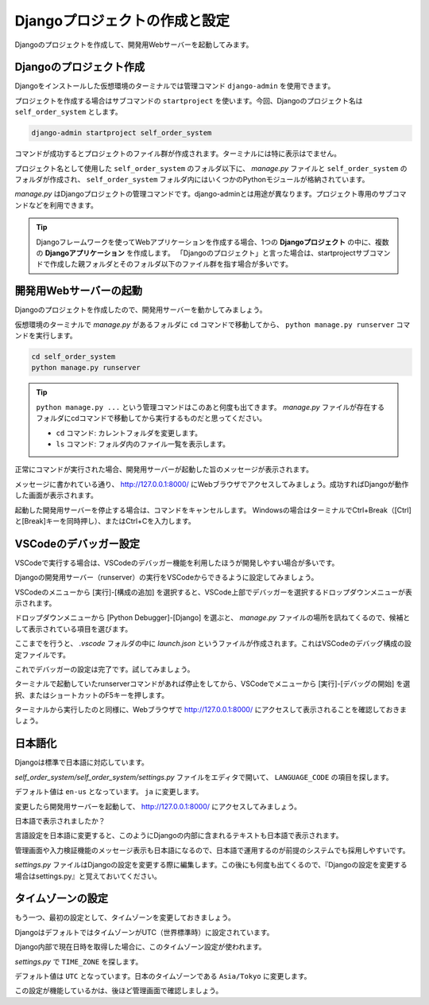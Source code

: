 Djangoプロジェクトの作成と設定
========================================

Djangoのプロジェクトを作成して、開発用Webサーバーを起動してみます。

Djangoのプロジェクト作成
------------------------------

Djangoをインストールした仮想環境のターミナルでは管理コマンド ``django-admin`` を使用できます。

プロジェクトを作成する場合はサブコマンドの ``startproject`` を使います。今回、Djangoのプロジェクト名は ``self_order_system`` とします。

.. code-block::

   django-admin startproject self_order_system

コマンドが成功するとプロジェクトのファイル群が作成されます。ターミナルには特に表示はでません。

.. image:: images/django-start-project.png

プロジェクト名として使用した ``self_order_system`` のフォルダ以下に、 `manage.py` ファイルと ``self_order_system`` のフォルダが作成され、 ``self_order_system`` フォルダ内にはいくつかのPythonモジュールが格納されています。

`manage.py` はDjangoプロジェクトの管理コマンドです。django-adminとは用途が異なります。プロジェクト専用のサブコマンドなどを利用できます。

.. tip::

   Djangoフレームワークを使ってWebアプリケーションを作成する場合、1つの **Djangoプロジェクト** の中に、複数の **Djangoアプリケーション** を作成します。
   「Djangoのプロジェクト」と言った場合は、startprojectサブコマンドで作成した親フォルダとそのフォルダ以下のファイル群を指す場合が多いです。

開発用Webサーバーの起動
--------------------------------

Djangoのプロジェクトを作成したので、開発用サーバーを動かしてみましょう。

仮想環境のターミナルで `manage.py` があるフォルダに ``cd`` コマンドで移動してから、 ``python manage.py runserver`` コマンドを実行します。

.. code-block::

   cd self_order_system
   python manage.py runserver

.. tip::

   ``python manage.py ...`` という管理コマンドはこのあと何度も出てきます。 `manage.py` ファイルが存在するフォルダにcdコマンドで移動してから実行するものだと思ってください。

   * ``cd`` コマンド: カレントフォルダを変更します。
   * ``ls`` コマンド: フォルダ内のファイル一覧を表示します。

正常にコマンドが実行された場合、開発用サーバーが起動した旨のメッセージが表示されます。

.. image:: images/django-runserver.png

メッセージに書かれている通り、 http://127.0.0.1:8000/ にWebブラウザでアクセスしてみましょう。成功すればDjangoが動作した画面が表示されます。

.. image:: images/django-worked-en.png

起動した開発用サーバーを停止する場合は、コマンドをキャンセルします。 Windowsの場合はターミナルでCtrl+Break（[Ctrl]と[Break]キーを同時押し）、またはCtrl+Cを入力します。

VSCodeのデバッガー設定
--------------------------------

VSCodeで実行する場合は、VSCodeのデバッガー機能を利用したほうが開発しやすい場合が多いです。

Djangoの開発用サーバー（runserver）の実行をVSCodeからできるように設定してみましょう。

VSCodeのメニューから [実行]-[構成の追加] を選択すると、VSCode上部でデバッガーを選択するドロップダウンメニューが表示されます。

ドロップダウンメニューから [Python Debugger]-[Django] を選ぶと、 `manage.py` ファイルの場所を訊ねてくるので、候補として表示されている項目を選びます。

.. image:: images/vscode-debugger-manage.png

ここまでを行うと、 `.vscode` フォルダの中に `launch.json` というファイルが作成されます。これはVSCodeのデバッグ構成の設定ファイルです。

これでデバッガーの設定は完了です。試してみましょう。

ターミナルで起動していたrunserverコマンドがあれば停止をしてから、VSCodeでメニューから [実行]-[デバッグの開始] を選択、またはショートカットのF5キーを押します。

.. image:: images/vscode-debugger.png

ターミナルから実行したのと同様に、Webブラウザで http://127.0.0.1:8000/ にアクセスして表示されることを確認しておきましょう。

日本語化
----------------

Djangoは標準で日本語に対応しています。

`self_order_system/self_order_system/settings.py` ファイルをエディタで開いて、 ``LANGUAGE_CODE`` の項目を探します。

デフォルト値は ``en-us`` となっています。 ``ja`` に変更します。

変更したら開発用サーバーを起動して、 http://127.0.0.1:8000/ にアクセスしてみましょう。

.. image:: images/django-worked-ja.png

日本語で表示されましたか？

言語設定を日本語に変更すると、このようにDjangoの内部に含まれるテキストも日本語で表示されます。

管理画面や入力検証機能のメッセージ表示も日本語になるので、日本語で運用するのが前提のシステムでも採用しやすいです。

`settings.py` ファイルはDjangoの設定を変更する際に編集します。この後にも何度も出てくるので、『Djangoの設定を変更する場合はsettings.py』と覚えておいてください。

タイムゾーンの設定
-----------------------

もう一つ、最初の設定として、タイムゾーンを変更しておきましょう。

DjangoはデフォルトではタイムゾーンがUTC（世界標準時）に設定されています。

Django内部で現在日時を取得した場合に、このタイムゾーン設定が使われます。

`settings.py` で ``TIME_ZONE`` を探します。

デフォルト値は ``UTC`` となっています。日本のタイムゾーンである ``Asia/Tokyo`` に変更します。

この設定が機能しているかは、後ほど管理画面で確認しましょう。
